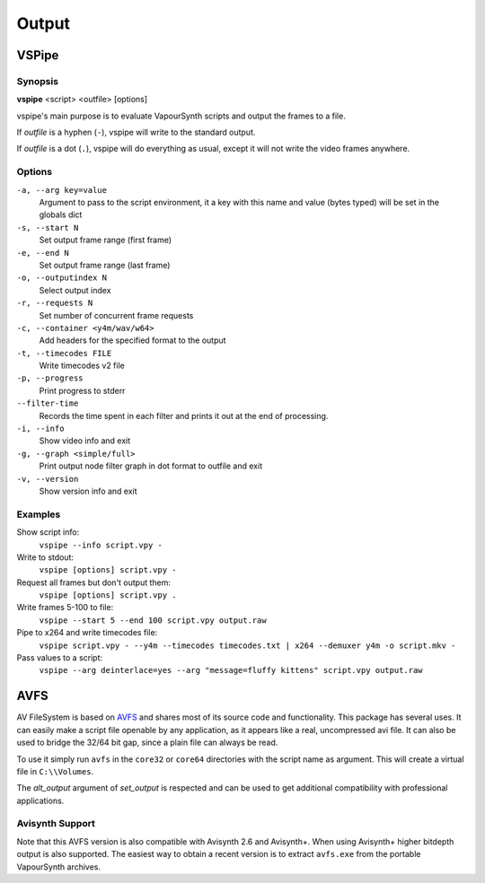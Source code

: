 Output
======

VSPipe
######

Synopsis
********

**vspipe** <script> <outfile> [options]

vspipe's main purpose is to evaluate VapourSynth scripts and output the
frames to a file.

If *outfile* is a hyphen (``-``), vspipe will write to the standard output.

If *outfile* is a dot (``.``), vspipe will do everything as usual, except it
will not write the video frames anywhere.


Options
*******

``-a, --arg key=value``
    Argument to pass to the script environment, it a key with this name and value (bytes typed) will be set in the globals dict

``-s, --start N``
    Set output frame range (first frame)
  
``-e, --end N``
    Set output frame range (last frame)

``-o, --outputindex N``
    Select output index

``-r, --requests N``
    Set number of concurrent frame requests

``-c, --container <y4m/wav/w64>``
    Add headers for the specified format to the output

``-t, --timecodes FILE``
    Write timecodes v2 file

``-p, --progress``
    Print progress to stderr
    
``--filter-time``
    Records the time spent in each filter and prints it out at the end of processing.

``-i, --info``
    Show video info and exit

``-g, --graph <simple/full>``
    Print output node filter graph in dot format to outfile and exit

``-v, --version``
    Show version info and exit


Examples
********

Show script info:
    ``vspipe --info script.vpy -``

Write to stdout:
    ``vspipe [options] script.vpy -``

Request all frames but don't output them:
    ``vspipe [options] script.vpy .``

Write frames 5-100 to file:
    ``vspipe --start 5 --end 100 script.vpy output.raw``

Pipe to x264 and write timecodes file:
    ``vspipe script.vpy - --y4m --timecodes timecodes.txt | x264 --demuxer y4m -o script.mkv -``

Pass values to a script:
    ``vspipe --arg deinterlace=yes --arg "message=fluffy kittens" script.vpy output.raw``

AVFS
####

AV FileSystem is based on `AVFS <https://turtlewar.org/avfs/>`_ and shares most of its
source code and functionality. This package has several uses. It can easily make
a script file openable by any application, as it appears like a real,
uncompressed avi file. It can also be used to bridge the 32/64 bit gap, since a
plain file can always be read.

To use it simply run ``avfs`` in the ``core32`` or ``core64`` directories with the script name as argument.
This will create a virtual file in ``C:\\Volumes``.

The *alt_output* argument of *set_output* is respected and can be used to get additional compatibility
with professional applications.

Avisynth Support
****************

Note that this AVFS version is also compatible with Avisynth 2.6 and Avisynth+. When using Avisynth+
higher bitdepth output is also supported. The easiest way to obtain a recent version is to extract
``avfs.exe`` from the portable VapourSynth archives.
